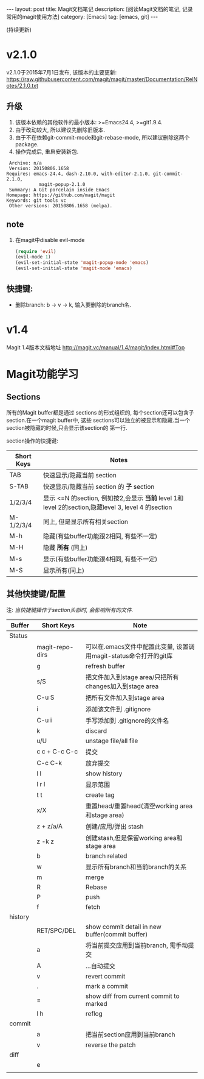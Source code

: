 #+OPTIONS: num:nil
#+OPTIONS: ^:nil
#+OPTIONS: toc:nil
#+AUTHOR: Luis404

#+BEGIN_HTML
---
layout: post
title: Magit文档笔记
description: [阅读Magit文档的笔记, 记录常用的magit使用方法]
category: [Emacs]
tag: [emacs, git]
---
#+END_HTML

(持续更新)

* v2.1.0
v2.1.0于2015年7月1日发布, 该版本的主要更新: [[https://raw.githubusercontent.com/magit/magit/master/Documentation/RelNotes/2.1.0.txt]]
** 升级
1. 该版本依赖的其他软件的最小版本: >=Emacs24.4, >=git1.9.4.
2. 由于改动较大, 所以建议先删除旧版本.
3. 由于不在依赖git-commit-mode和git-rebase-mode, 所以建议删除这两个package.
4. 操作完成后, 重启安装新包.
#+BEGIN_EXAMPLE
    Archive: n/a
    Version: 20150806.1658
   Requires: emacs-24.4, dash-2.10.0, with-editor-2.1.0, git-commit-2.1.0,
               magit-popup-2.1.0
    Summary: A Git porcelain inside Emacs
   Homepage: https://github.com/magit/magit
   Keywords: git tools vc 
    Other versions: 20150806.1658 (melpa).
#+END_EXAMPLE
** note
1. 在magit中disable evil-mode
   #+BEGIN_SRC lisp
(require 'evil)
(evil-mode 1)
(evil-set-initial-state 'magit-popup-mode 'emacs)
(evil-set-initial-state 'magit-mode 'emacs)
   #+END_SRC
** 快捷键:
+ 删除branch: b -> v -> k, 输入要删除的branch名.
* v1.4
Magit 1.4版本文档地址 [[http://magit.vc/manual/1.4/magit/index.html#Top]]

* Magit功能学习
** Sections
所有的Magit buffer都是通过 sections 的形式组织的, 每个section还可以包含子section.在一个magit buffer中, 这些
sections可以独立的被显示和隐藏.当一个section被隐藏的时候,只会显示该section的
第一行.

section操作的快捷键:
| Short Keys | Notes                                                                                               |
|------------+-----------------------------------------------------------------------------------------------------|
| TAB        | 快速显示/隐藏当前 section                                                                           |
| S-TAB      | 快速显示/隐藏当前 section 的 *子* section                                                           |
| 1/2/3/4    | 显示 <=N 的section, 例如按2,会显示 *当前* level 1和 level 2的section,隐藏level 3, level 4 的section |
| M-1/2/3/4  | 同上, 但是显示所有相关section                                                                       |
| M-h        | 隐藏(有些buffer功能跟2相同, 有些不一定)                                                                  |
| M-H        | 隐藏 *所有* (同上)                                                                        |
| M-s        | 显示(有些buffer功能跟4相同, 有些不一定)                                                                                     |
| M-S        | 显示所有(同上)

** 其他快捷键/配置

注: /当快捷键操作于section头部时, 会影响所有的文件./

| Buffer  | Short Keys      | Note                                                              |
|---------+-----------------+-------------------------------------------------------------------|
| Status  |                 |                                                                   |
|         | magit-repo-dirs | 可以在.emacs文件中配置此变量, 设置调用magit-status命令打开的git库 |
|         | g               | refresh buffer                                                    |
|         | s/S             | 把文件加入到stage area/只把所有changes加入到stage area            |
|         | C-u S           | 把所有文件加入到stage area                                        |
|         | i               | 添加该文件到 .gitignore                                           |
|         | C-u i           | 手写添加到 .gitignore的文件名                                     |
|         | k               | discard                                                           |
|         | u/U             | unstage file/all file                                             |
|         | c c + C-c C-c   | 提交                                                              |
|         | C-c C-k         | 放弃提交                                                          |
|         | l l             | show history                                                      |
|         | l r l           | 显示范围                                                          |
|         | t t             | create tag                                                        |
|         | x/X             | 重置head/重置head(清空working area和stage area)                   |
|         | z + z/a/A       | 创建/应用/弹出 stash                                              |
|         | z -k z          | 创建stash,但是保留working area和stage area                        |
|         | b               | branch related                                                    |
|         | w               | 显示所有branch和当前branch的关系                                  |
|         | m               | merge                                                             |
|         | R               | Rebase                                                            |
|         | P               | push                                                              |
|         | f               | fetch                                                             |
| history |                 |                                                                   |
|         | RET/SPC/DEL     | show commit detail in new buffer(commit buffer)                   |
|         | a               | 将当前提交应用到当前branch, 需手动提交                            |
|         | A               | ...自动提交                                                       |
|         | v               | revert commit                                                     |
|         | .               | mark a commit                                                     |
|         | =               | show diff from current commit to marked                           |
|         | l h             | reflog                                                            |
| commit  |                 |                                                                   |
|         | a               | 把当前section应用到当前branch                                     |
|         | v               | reverse the patch                                                 |
| diff    |                 |                                                                   |
|         | e               |                                                                   |
|         |                 |                                                                   |
